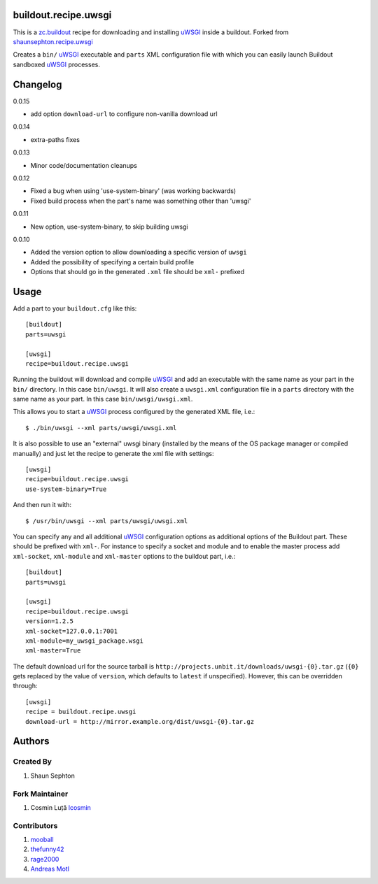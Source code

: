 buildout.recipe.uwsgi
=====================

This is a `zc.buildout <http://www.buildout.org/>`_ recipe for downloading and installing uWSGI_ inside a buildout.
Forked from `shaunsephton.recipe.uwsgi <https://github.com/shaunsephton/shaunsephton.recipe.uwsgi>`_

Creates a ``bin/`` uWSGI_ executable and ``parts`` XML configuration file with which you can easily launch Buildout
sandboxed uWSGI_ processes.


Changelog
=========

0.0.15

* add option ``download-url`` to configure non-vanilla download url

0.0.14

* extra-paths fixes

0.0.13

* Minor code/documentation cleanups

0.0.12

* Fixed a bug when using 'use-system-binary' (was working backwards)
* Fixed build process when the part's name was something other than 'uwsgi'

0.0.11

* New option, use-system-binary, to skip building uwsgi

0.0.10

* Added the version option to allow downloading a specific version of ``uwsgi``
* Added the possibility of specifying a certain build profile
* Options that should go in the generated ``.xml`` file should be ``xml-`` prefixed



Usage
=====

Add a part to your ``buildout.cfg`` like this::

    [buildout]
    parts=uwsgi

    [uwsgi]
    recipe=buildout.recipe.uwsgi

Running the buildout will download and compile uWSGI_ and add an executable with the same name as your part in the ``bin/`` directory. In this case ``bin/uwsgi``. It will also create a ``uwsgi.xml`` configuration file in a ``parts`` directory with the same name as your part. In this case ``bin/uwsgi/uwsgi.xml``.

This allows you to start a uWSGI_ process configured by the generated XML file, i.e.::

    $ ./bin/uwsgi --xml parts/uwsgi/uwsgi.xml

It is also possible to use an "external" uwsgi binary (installed by the means of the OS package manager or compiled manually) and just let the recipe to generate the xml file with settings::

    [uwsgi]
    recipe=buildout.recipe.uwsgi
    use-system-binary=True

And then run it with::

    $ /usr/bin/uwsgi --xml parts/uwsgi/uwsgi.xml

You can specify any and all additional uWSGI_ configuration options as additional options of the Buildout part. These should be prefixed with ``xml-``. For instance to specify a socket and module and to enable the master process add ``xml-socket``, ``xml-module`` and ``xml-master`` options to the buildout part, i.e.::

    [buildout]
    parts=uwsgi

    [uwsgi]
    recipe=buildout.recipe.uwsgi
    version=1.2.5
    xml-socket=127.0.0.1:7001
    xml-module=my_uwsgi_package.wsgi
    xml-master=True

The default download url for the source tarball is ``http://projects.unbit.it/downloads/uwsgi-{0}.tar.gz`` (``{0}`` gets replaced by the value of ``version``, which defaults to ``latest`` if unspecified). However, this can be overridden through::

    [uwsgi]
    recipe = buildout.recipe.uwsgi
    download-url = http://mirror.example.org/dist/uwsgi-{0}.tar.gz


Authors
=======

Created By
----------

#. Shaun Sephton


Fork Maintainer
---------------

#. Cosmin Luță `lcosmin <https://github.com/lcosmin>`_


Contributors
------------

#. `mooball <https://github.com/mooball>`_
#. `thefunny42 <https://github.com/thefunny42>`_
#. `rage2000 <https://github.com/rage2000>`_
#. `Andreas Motl <https://github.com/amotl>`_


.. _uWSGI: http://projects.unbit.it/uwsgi/wiki/Doc

